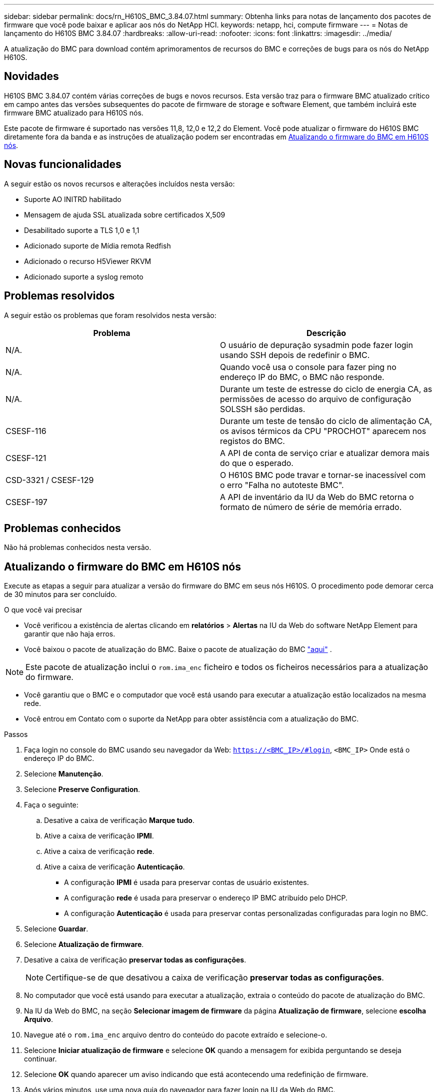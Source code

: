 ---
sidebar: sidebar 
permalink: docs/rn_H610S_BMC_3.84.07.html 
summary: Obtenha links para notas de lançamento dos pacotes de firmware que você pode baixar e aplicar aos nós do NetApp HCI. 
keywords: netapp, hci, compute firmware 
---
= Notas de lançamento do H610S BMC 3.84.07
:hardbreaks:
:allow-uri-read: 
:nofooter: 
:icons: font
:linkattrs: 
:imagesdir: ../media/


[role="lead"]
A atualização do BMC para download contém aprimoramentos de recursos do BMC e correções de bugs para os nós do NetApp H610S.



== Novidades

H610S BMC 3.84.07 contém várias correções de bugs e novos recursos. Esta versão traz para o firmware BMC atualizado crítico em campo antes das versões subsequentes do pacote de firmware de storage e software Element, que também incluirá este firmware BMC atualizado para H610S nós.

Este pacote de firmware é suportado nas versões 11,8, 12,0 e 12,2 do Element. Você pode atualizar o firmware do H610S BMC diretamente fora da banda e as instruções de atualização podem ser encontradas em <<Atualizando o firmware do BMC em H610S nós>>.



== Novas funcionalidades

A seguir estão os novos recursos e alterações incluídos nesta versão:

* Suporte AO INITRD habilitado
* Mensagem de ajuda SSL atualizada sobre certificados X,509
* Desabilitado suporte a TLS 1,0 e 1,1
* Adicionado suporte de Mídia remota Redfish
* Adicionado o recurso H5Viewer RKVM
* Adicionado suporte a syslog remoto




== Problemas resolvidos

A seguir estão os problemas que foram resolvidos nesta versão:

|===
| Problema | Descrição 


| N/A. | O usuário de depuração sysadmin pode fazer login usando SSH depois de redefinir o BMC. 


| N/A. | Quando você usa o console para fazer ping no endereço IP do BMC, o BMC não responde. 


| N/A. | Durante um teste de estresse do ciclo de energia CA, as permissões de acesso do arquivo de configuração SOLSSH são perdidas. 


| CSESF-116 | Durante um teste de tensão do ciclo de alimentação CA, os avisos térmicos da CPU "PROCHOT" aparecem nos registos do BMC. 


| CSESF-121 | A API de conta de serviço criar e atualizar demora mais do que o esperado. 


| CSD-3321 / CSESF-129 | O H610S BMC pode travar e tornar-se inacessível com o erro "Falha no autoteste BMC". 


| CSESF-197 | A API de inventário da IU da Web do BMC retorna o formato de número de série de memória errado. 
|===


== Problemas conhecidos

Não há problemas conhecidos nesta versão.



== Atualizando o firmware do BMC em H610S nós

Execute as etapas a seguir para atualizar a versão do firmware do BMC em seus nós H610S. O procedimento pode demorar cerca de 30 minutos para ser concluído.

.O que você vai precisar
* Você verificou a existência de alertas clicando em *relatórios* > *Alertas* na IU da Web do software NetApp Element para garantir que não haja erros.
* Você baixou o pacote de atualização do BMC. Baixe o pacote de atualização do BMC https://mysupport.netapp.com/site/products/all/details/netapp-hci/downloads-tab/download/62542/H610S_BMC_3.84["aqui"^] .



NOTE: Este pacote de atualização inclui o `rom.ima_enc` ficheiro e todos os ficheiros necessários para a atualização do firmware.

* Você garantiu que o BMC e o computador que você está usando para executar a atualização estão localizados na mesma rede.
* Você entrou em Contato com o suporte da NetApp para obter assistência com a atualização do BMC.


.Passos
. Faça login no console do BMC usando seu navegador da Web: `https://<BMC_IP>/#login`, `<BMC_IP>` Onde está o endereço IP do BMC.
. Selecione *Manutenção*.
. Selecione *Preserve Configuration*.
. Faça o seguinte:
+
.. Desative a caixa de verificação *Marque tudo*.
.. Ative a caixa de verificação *IPMI*.
.. Ative a caixa de verificação *rede*.
.. Ative a caixa de verificação *Autenticação*.
+
*** A configuração *IPMI* é usada para preservar contas de usuário existentes.
*** A configuração *rede* é usada para preservar o endereço IP BMC atribuído pelo DHCP.
*** A configuração *Autenticação* é usada para preservar contas personalizadas configuradas para login no BMC.




. Selecione *Guardar*.
. Selecione *Atualização de firmware*.
. Desative a caixa de verificação *preservar todas as configurações*.
+

NOTE: Certifique-se de que desativou a caixa de verificação *preservar todas as configurações*.

. No computador que você está usando para executar a atualização, extraia o conteúdo do pacote de atualização do BMC.
. Na IU da Web do BMC, na seção *Selecionar imagem de firmware* da página *Atualização de firmware*, selecione *escolha Arquivo*.
. Navegue até o `rom.ima_enc` arquivo dentro do conteúdo do pacote extraído e selecione-o.
. Selecione *Iniciar atualização de firmware* e selecione *OK* quando a mensagem for exibida perguntando se deseja continuar.
. Selecione *OK* quando aparecer um aviso indicando que está acontecendo uma redefinição de firmware.
. Após vários minutos, use uma nova guia do navegador para fazer login na IU da Web do BMC.
. No painel do BMC, vá para *informações do dispositivo* > *mais informações*.
. Confirme se a *Revisão do firmware* é *3.84.07*.
. Execute este procedimento para os H610S nós de storage restantes no cluster.


[discrete]
== Encontre mais informações

* https://docs.netapp.com/us-en/vcp/index.html["Plug-in do NetApp Element para vCenter Server"^]

